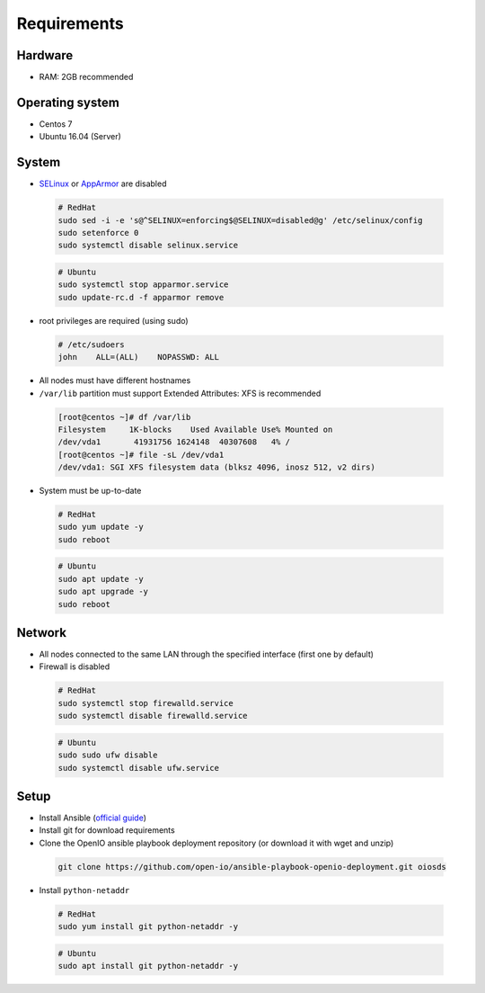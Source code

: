 Requirements
============

Hardware
--------

-  RAM: 2GB recommended

Operating system
----------------

-  Centos 7
-  Ubuntu 16.04 (Server)

System
------

-  `SELinux <https://access.redhat.com/documentation/en-us/red_hat_enterprise_linux/7/html/selinux_users_and_administrators_guide/sect-security-enhanced_linux-working_with_selinux-changing_selinux_modes>`__ or `AppArmor <https://help.ubuntu.com/lts/serverguide/apparmor.html.en>`__ are disabled

  .. code-block:: shell

    # RedHat
    sudo sed -i -e 's@^SELINUX=enforcing$@SELINUX=disabled@g' /etc/selinux/config
    sudo setenforce 0
    sudo systemctl disable selinux.service

  .. code-block:: shell

    # Ubuntu
    sudo systemctl stop apparmor.service
    sudo update-rc.d -f apparmor remove

-  root privileges are required (using sudo)

  .. code-block:: shell

    # /etc/sudoers
    john    ALL=(ALL)    NOPASSWD: ALL

-  All nodes must have different hostnames
-  ``/var/lib`` partition must support Extended Attributes: XFS is recommended

  .. code-block:: shell

    [root@centos ~]# df /var/lib
    Filesystem     1K-blocks    Used Available Use% Mounted on
    /dev/vda1       41931756 1624148  40307608   4% /
    [root@centos ~]# file -sL /dev/vda1
    /dev/vda1: SGI XFS filesystem data (blksz 4096, inosz 512, v2 dirs)

-  System must be up-to-date

  .. code-block:: shell

    # RedHat
    sudo yum update -y
    sudo reboot

  .. code-block:: shell

    # Ubuntu
    sudo apt update -y
    sudo apt upgrade -y
    sudo reboot

Network
-------

-  All nodes connected to the same LAN through the specified interface (first one by default)
-  Firewall is disabled

  .. code-block:: shell

    # RedHat
    sudo systemctl stop firewalld.service
    sudo systemctl disable firewalld.service

  .. code-block:: shell

    # Ubuntu
    sudo sudo ufw disable
    sudo systemctl disable ufw.service


Setup
-----

-  Install Ansible (`official guide <https://docs.ansible.com/ansible/latest/installation_guide/intro_installation.html>`__)
-  Install git for download requirements
-  Clone the OpenIO ansible playbook deployment repository (or download it with wget and unzip)

  .. code-block:: shell

    git clone https://github.com/open-io/ansible-playbook-openio-deployment.git oiosds


-  Install ``python-netaddr``

  .. code-block:: shell

    # RedHat
    sudo yum install git python-netaddr -y

  .. code-block:: shell

    # Ubuntu
    sudo apt install git python-netaddr -y


